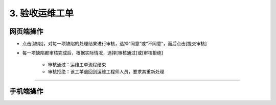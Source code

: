 3. 验收运维工单
==================

网页端操作
------------

* 点击[缺陷]，对每一项缺陷的处理结果进行审核，选择“同意”或“不同意”，而后点击[提交审核]

* 每一项缺陷都审核完成后，根据实际情况，选择[审核通过]或[审核拒绝]

    * 审核通过：运维工单流程结束
    * 审核拒绝：该工单退回到运维工程师人员，要求其重新处理

.. dropdown:: 查看步骤：
   :icon: chevron-down
   :class-container: my-dropdown
   :class-title: my-title-style
   :animate: fade-in-slide-down

   .. figure:: pictures职责3网页端/1签收验收申请工单.png
      :alt: 场站管理员职责3图1
      :width: 100%

   .. figure:: pictures职责3网页端/2审核缺陷处理结果.png
      :alt: 场站管理员职责3图2
      :width: 100%

   .. figure:: pictures职责3网页端/3审核同意or审核拒绝.png
      :alt: 场站管理员职责3图3
      :width: 100%

****

手机端操作
------------
